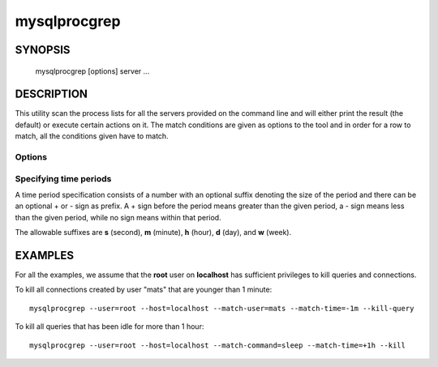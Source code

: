#############
mysqlprocgrep
#############

SYNOPSIS
========

  mysqlprocgrep [options] server ...

DESCRIPTION
===========

This utility scan the process lists for all the servers provided on
the command line and will either print the result (the default) or
execute certain actions on it. The match conditions are given as
options to the tool and in order for a row to match, all the
conditions given have to match.


Options
-------

.. option:: --match-user=PATTEN

   Match all rows where the **User** field matches PATTERN

.. option:: --match-host=PATTERN

   Match all rows where the **Host** field matches PATTERN

.. option:: --match-db=PATTERN

   Match all rows where the **Db** field matches PATTERN

.. option:: --match-time=PERIOD

   Match all rows where the **Time** field is within PERIOD

.. option:: --match-command=PATTERN

   Match all rows where the **Command** field matches PATTERN

.. option:: --match-state=PATTERN

   Match all rows where the **State** field matches **PATTERN**.

.. option:: --match-info=PATTERN

   Match all rows where the **Info** field matches **PATTERN**.

.. option:: --kill-connection

   Kill the connection for all matching processes.

.. option:: --kill-query

   Kill the query for all matching processes.

.. option:: --print

   Print information about the matching processes. This is the default
   if no :option:`--kill-*` option is given. If a :option:`--kill-*`
   option is given, this option will print information about the
   processes before killing them.

.. option:: -v, --verbose

   Be more verbose and print messages about execution. Can be given
   multiple times, in which case the verbosity level increases.

.. option:: -G, --basic-regexp, --regexp

   Use 'REGEXP' operator to match patterns instead of 'LIKE'.

.. option:: -Q, --sql, --print-sql

   Emit the SQL for matching or killing the queries. If the
   :option:`--kill-*` option is given, a routine for killing the queries
   are generated.

.. option:: --sql-body

   Emit SQL statements for performing the search or kill of the
   **INFORMATION_SCHEMA.PROCESSLIST** table.  This is useful together
   with :manpage:`mysqlmkevent(1)` to generate an event for the server
   scheduler.

   When used with the :option:`--kill-*` option, code for killing the
   matching queries are generated. Note that it is not possible to
   execute the emitted code unless it is put in a stored routine,
   event, or trigger. For example, the following code could be
   generated to kill all connections for user **www-data** that is
   idle::

     $ mysqlprocgrep --kill-connection --sql-body \
     >   --match-user=www-data --match-state=sleep
     DECLARE kill_done INT;
     DECLARE kill_cursor CURSOR FOR
       SELECT
             Id, User, Host, Db, Command, Time, State, Info
           FROM
             INFORMATION_SCHEMA.PROCESSLIST
           WHERE
               user LIKE 'www-data'
             AND
               State LIKE 'sleep'
     OPEN kill_cursor;
     BEGIN
        DECLARE id BIGINT;
        DECLARE EXIT HANDLER FOR NOT FOUND SET kill_done = 1;
        kill_loop: LOOP
           FETCH kill_cursor INTO id;
           KILL CONNECTION id;
        END LOOP kill_loop;
     END;
     CLOSE kill_cursor;

.. option:: -h, --help

   Print help


Specifying time periods
-----------------------

A time period specification consists of a number with an optional
suffix denoting the size of the period and there can be an optional +
or - sign as prefix. A + sign before the period means greater than the
given period, a - sign means less than the given period, while no sign
means within that period.

The allowable suffixes are **s** (second), **m** (minute), **h**
(hour), **d** (day), and **w** (week).


EXAMPLES
========

For all the examples, we assume that the **root** user on
**localhost** has sufficient privileges to kill queries and
connections.

To kill all connections created by user "mats" that are younger than 1 minute::

  mysqlprocgrep --user=root --host=localhost --match-user=mats --match-time=-1m --kill-query

To kill all queries that has been idle for more than 1 hour::

  mysqlprocgrep --user=root --host=localhost --match-command=sleep --match-time=+1h --kill
